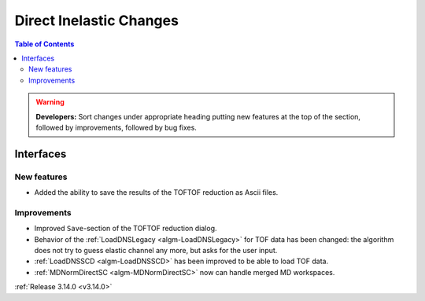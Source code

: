 ========================
Direct Inelastic Changes
========================

.. contents:: Table of Contents
   :local:

.. warning:: **Developers:** Sort changes under appropriate heading
    putting new features at the top of the section, followed by
    improvements, followed by bug fixes.


Interfaces
----------


New features
############

- Added the ability to save the results of the TOFTOF reduction as Ascii files.


Improvements
############

- Improved ``Save``-section of the TOFTOF reduction dialog.
- Behavior of the :ref:`LoadDNSLegacy <algm-LoadDNSLegacy>` for TOF data has been changed: the algorithm does not try to guess elastic channel any more, but asks for the user input.
- :ref:`LoadDNSSCD <algm-LoadDNSSCD>` has been improved to be able to load TOF data.
- :ref:`MDNormDirectSC <algm-MDNormDirectSC>` now can handle merged MD workspaces.

:ref:`Release 3.14.0 <v3.14.0>`

